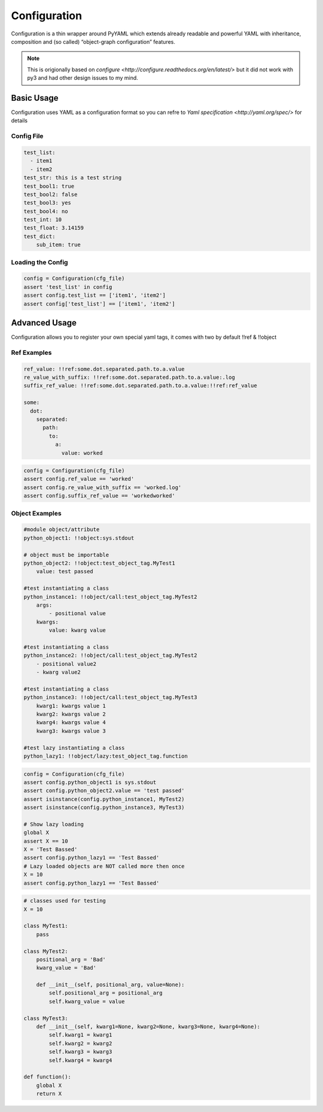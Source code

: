 Configuration
==============

Configuration is a thin wrapper around PyYAML which extends already readable and powerful YAML with inheritance, composition and (so called) “object-graph configuration” features.

.. note::
    This is origionally based on `configure <http://configure.readthedocs.org/en/latest/>` but it did not work with py3 and had other design issues to my mind.

Basic Usage
-----------
Configuration uses YAML as a configuration format so you can refre to `Yaml specification <http://yaml.org/spec/>` for details

Config File
````````````
.. code-block:: yaml

    test_list:
      - item1
      - item2
    test_str: this is a test string
    test_bool1: true
    test_bool2: false
    test_bool3: yes
    test_bool4: no
    test_int: 10
    test_float: 3.14159
    test_dict:
        sub_item: true

Loading the Config
```````````````````
.. code-block:: python

    config = Configuration(cfg_file)
    assert 'test_list' in config
    assert config.test_list == ['item1', 'item2']
    assert config['test_list'] == ['item1', 'item2']

Advanced Usage
---------------
Configuration allows you to register your own special yaml tags, it comes with two by default !!ref & !!object

Ref Examples
`````````````
.. code-block:: yaml

    ref_value: !!ref:some.dot.separated.path.to.a.value
    re_value_with_suffix: !!ref:some.dot.separated.path.to.a.value:.log
    suffix_ref_value: !!ref:some.dot.separated.path.to.a.value:!!ref:ref_value

    some:
      dot:
        separated:
          path:
            to:
              a:
                value: worked

.. code-block:: python

    config = Configuration(cfg_file)
    assert config.ref_value == 'worked'
    assert config.re_value_with_suffix == 'worked.log'
    assert config.suffix_ref_value == 'workedworked'

Object Examples
````````````````
.. code-block:: yaml

    #module object/attribute
    python_object1: !!object:sys.stdout

    # object must be importable
    python_object2: !!object:test_object_tag.MyTest1
        value: test passed

    #test instantiating a class
    python_instance1: !!object/call:test_object_tag.MyTest2
        args:
            - positional value
        kwargs:
            value: kwarg value

    #test instantiating a class
    python_instance2: !!object/call:test_object_tag.MyTest2
        - positional value2
        - kwarg value2

    #test instantiating a class
    python_instance3: !!object/call:test_object_tag.MyTest3
        kwarg1: kwargs value 1
        kwarg2: kwargs value 2
        kwarg4: kwargs value 4
        kwarg3: kwargs value 3

    #test lazy instantiating a class
    python_lazy1: !!object/lazy:test_object_tag.function

.. code-block:: python

    config = Configuration(cfg_file)
    assert config.python_object1 is sys.stdout
    assert config.python_object2.value == 'test passed'
    assert isinstance(config.python_instance1, MyTest2)
    assert isinstance(config.python_instance3, MyTest3)

    # Show lazy loading
    global X
    assert X == 10
    X = 'Test Bassed'
    assert config.python_lazy1 == 'Test Bassed'
    # Lazy loaded objects are NOT called more then once
    X = 10
    assert config.python_lazy1 == 'Test Bassed'

.. code-block:: python

    # classes used for testing
    X = 10

    class MyTest1:
        pass

    class MyTest2:
        positional_arg = 'Bad'
        kwarg_value = 'Bad'

        def __init__(self, positional_arg, value=None):
            self.positional_arg = positional_arg
            self.kwarg_value = value

    class MyTest3:
        def __init__(self, kwarg1=None, kwarg2=None, kwarg3=None, kwarg4=None):
            self.kwarg1 = kwarg1
            self.kwarg2 = kwarg2
            self.kwarg3 = kwarg3
            self.kwarg4 = kwarg4

    def function():
        global X
        return X

